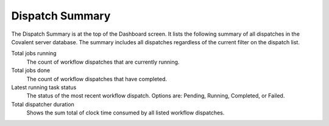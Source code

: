 ================
Dispatch Summary
================

The Dispatch Summary is at the top of the Dashboard screen. It lists the following summary of all dispatches in the Covalent server database. The summary includes all dispatches regardless of the current filter on the dispatch list.

.. image:: ../images/dispatch_summary_banner.png
   :align: center

Total jobs running
    The count of workflow dispatches that are currently running.
Total jobs done
    The count of workflow dispatches that have completed.
Latest running task status
    The status of the most recent workflow dispatch. Options are: Pending, Running, Completed, or Failed.
Total dispatcher duration
    Shows the sum total of clock time consumed by all listed workflow dispatches.
